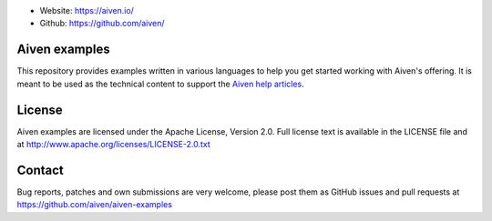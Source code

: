 - Website: https://aiven.io/
- Github: https://github.com/aiven/

.. image:: https://aiven.io/assets/img/aiven-logo.png
   :scale: 10%

Aiven examples
==============


This repository provides examples written in various languages to help you get started working with Aiven's offering.
It is meant to be used as the technical content to support the `Aiven help articles`_.

.. _Aiven help articles: https://help.aiven.io/

+-------------------+--------------------------------------------------------------------------------------------------------------------------------------------------------+
|  Service          |                             Example                                                                                                                    |
+===================+========================================================================================================================================================+
|  **Kafka**        | `Go <kafka/go/README.md>`_, `Python  <kafka/python/README.md>`_                                                                                        |
+-------------------+--------------------------------------------------------------------------------------------------------------------------------------------------------+
| **PostgreSQL**    | `Go  <postgresql/go/README.md>`_, `Python  <postgresql/python/README.md>`_                                                                             |
+-------------------+--------------------------------------------------------------------------------------------------------------------------------------------------------+
| **Elasticsearch** | `Go  <elasticsearch/go/README.md>`_, `Python  <elasticsearch/python/README.md>`_                                                                       |
+-------------------+--------------------------------------------------------------------------------------------------------------------------------------------------------+
|  **InfluxDB**     | `Go  <influxdb/go/README.md>`_ , `Python  <influxdb/python/README.md>`_                                                                                |
+-------------------+--------------------------------------------------------------------------------------------------------------------------------------------------------+
|  **Redis**        | `Go  <redis/go/README.md>`_, `Python  <redis/python/README.md>`_                                                                                       |
+-------------------+--------------------------------------------------------------------------------------------------------------------------------------------------------+
|  **Cassandra**    | `Go  <cassandra/go/README.md>`_, `Python  <cassandra/python/README.md>`_, `Java  <cassandra/java/README.md>`_, `NodeJS  <cassandra/nodejs/README.md>`_ |
+-------------------+--------------------------------------------------------------------------------------------------------------------------------------------------------+
|  **M3**           | `Python  <m3/python/README.md>`_                                                                                                                       |
+-------------------+--------------------------------------------------------------------------------------------------------------------------------------------------------+
|  **Solutions**    | `Multiple Services Solutions<solutions/README.rst>`_                                                                                                    |
+-------------------+--------------------------------------------------------------------------------------------------------------------------------------------------------+

License
=======

Aiven examples are licensed under the Apache License, Version 2.0. Full license text is available in the LICENSE file and at
http://www.apache.org/licenses/LICENSE-2.0.txt

Contact
=======

Bug reports, patches and own submissions are very welcome, please post them as GitHub issues
and pull requests at https://github.com/aiven/aiven-examples
